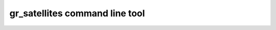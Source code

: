 .. _gr_satellites command line tool:

gr_satellites command line tool
===============================
